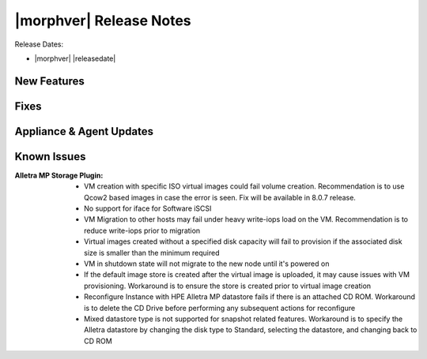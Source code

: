 .. _Release Notes:

************************
|morphver| Release Notes
************************

Release Dates:

- |morphver| |releasedate|

New Features
============


Fixes
=====


Appliance & Agent Updates
=========================


Known Issues
============

:Alletra MP Storage Plugin: - VM creation with specific ISO virtual images could fail volume creation. Recommendation is to use Qcow2 based images in case the error is seen. Fix will be available in 8.0.7 release.
                            - No support for iface for Software iSCSI
                            - VM Migration to other hosts may fail under heavy write-iops load on the VM. Recommendation is to reduce write-iops prior to migration
                            - Virtual images created without a specified disk capacity will fail to provision if the associated disk size is smaller than the minimum required
                            - VM in shutdown state will not migrate to the new node until it's powered on
                            - If the default image store is created after the virtual image is uploaded, it may cause issues with VM provisioning. Workaround is to ensure the store is created prior to virtual image creation
                            - Reconfigure Instance with HPE Alletra MP datastore fails if there is an attached CD ROM. Workaround is to delete the CD Drive before performing any subsequent actions for reconfigure
                            - Mixed datastore type is not supported for snapshot related features. Workaround is to specify the Alletra datastore by changing the disk type to Standard, selecting the datastore, and changing back to CD ROM
